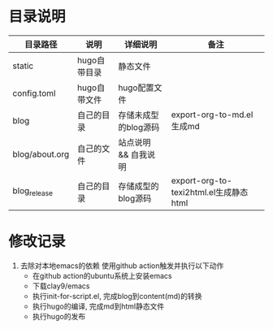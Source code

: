 * 目录说明

  | 目录路径       | 说明         | 详细说明             | 备注                                   |
  |----------------+--------------+----------------------+----------------------------------------|
  | static         | hugo自带目录 | 静态文件             |                                        |
  |----------------+--------------+----------------------+----------------------------------------|
  | config.toml    | hugo自带文件 | hugo配置文件         |                                        |
  |----------------+--------------+----------------------+----------------------------------------|
  | blog           | 自己的目录   | 存储未成型的blog源码 | export-org-to-md.el生成md              |
  | blog/about.org | 自己的文件   | 站点说明 && 自我说明 |                                        |
  |----------------+--------------+----------------------+----------------------------------------|
  | blog_release   | 自己的目录   | 存储成型的blog源码   | export-org-to-texi2html.el生成静态html |
  |----------------+--------------+----------------------+----------------------------------------|




* 修改记录
  1. 去除对本地emacs的依赖
     使用github action触发并执行以下动作
     - 在github action的ubuntu系统上安装emacs
     - 下载clay9/emacs
     - 执行init-for-script.el, 完成blog到content(md)的转换
     - 执行hugo的编译, 完成md到html静态文件
     - 执行hugo的发布
